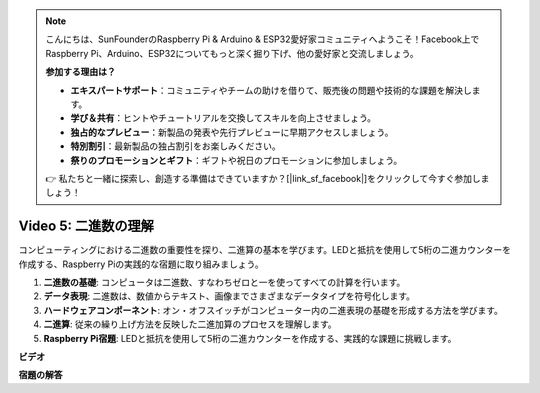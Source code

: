 .. note::

    こんにちは、SunFounderのRaspberry Pi & Arduino & ESP32愛好家コミュニティへようこそ！Facebook上でRaspberry Pi、Arduino、ESP32についてもっと深く掘り下げ、他の愛好家と交流しましょう。

    **参加する理由は？**

    - **エキスパートサポート**：コミュニティやチームの助けを借りて、販売後の問題や技術的な課題を解決します。
    - **学び＆共有**：ヒントやチュートリアルを交換してスキルを向上させましょう。
    - **独占的なプレビュー**：新製品の発表や先行プレビューに早期アクセスしましょう。
    - **特別割引**：最新製品の独占割引をお楽しみください。
    - **祭りのプロモーションとギフト**：ギフトや祝日のプロモーションに参加しましょう。

    👉 私たちと一緒に探索し、創造する準備はできていますか？[|link_sf_facebook|]をクリックして今すぐ参加しましょう！

Video 5: 二進数の理解
=======================================================================================

コンピューティングにおける二進数の重要性を探り、二進算の基本を学びます。LEDと抵抗を使用して5桁の二進カウンターを作成する、Raspberry Piの実践的な宿題に取り組みましょう。

1. **二進数の基礎**: コンピュータは二進数、すなわちゼロと一を使ってすべての計算を行います。
2. **データ表現**: 二進数は、数値からテキスト、画像までさまざまなデータタイプを符号化します。
3. **ハードウェアコンポーネント**: オン・オフスイッチがコンピューター内の二進表現の基礎を形成する方法を学びます。
4. **二進算**: 従来の繰り上げ方法を反映した二進加算のプロセスを理解します。
5. **Raspberry Pi宿題**: LEDと抵抗を使用して5桁の二進カウンターを作成する、実践的な課題に挑戦します。

**ビデオ**

.. raw:: html

    <iframe width="700" height="500" src="https://www.youtube.com/embed/Rbi6sVvazFU?si=AAVIRPmAaXLxOMfO" title="YouTube video player" frameborder="0" allow="accelerometer; autoplay; clipboard-write; encrypted-media; gyroscope; picture-in-picture; web-share" allowfullscreen></iframe>

**宿題の解答**

.. raw:: html

    <iframe width="700" height="500" src="https://www.youtube.com/embed/NYWl_gd2jJo?si=b5_sgKKRD9SohoOn" title="YouTube video player" frameborder="0" allow="accelerometer; autoplay; clipboard-write; encrypted-media; gyroscope; picture-in-picture; web-share" allowfullscreen></iframe>
